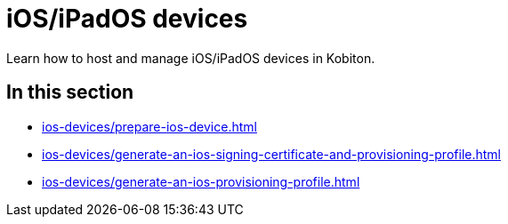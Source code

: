 = iOS/iPadOS devices
:navtitle: iOS/iPadOS devices

Learn how to host and manage iOS/iPadOS devices in Kobiton.

== In this section

* xref:ios-devices/prepare-ios-device.adoc[]
* xref:ios-devices/generate-an-ios-signing-certificate-and-provisioning-profile.adoc[]
* xref:ios-devices/generate-an-ios-provisioning-profile.adoc[]

